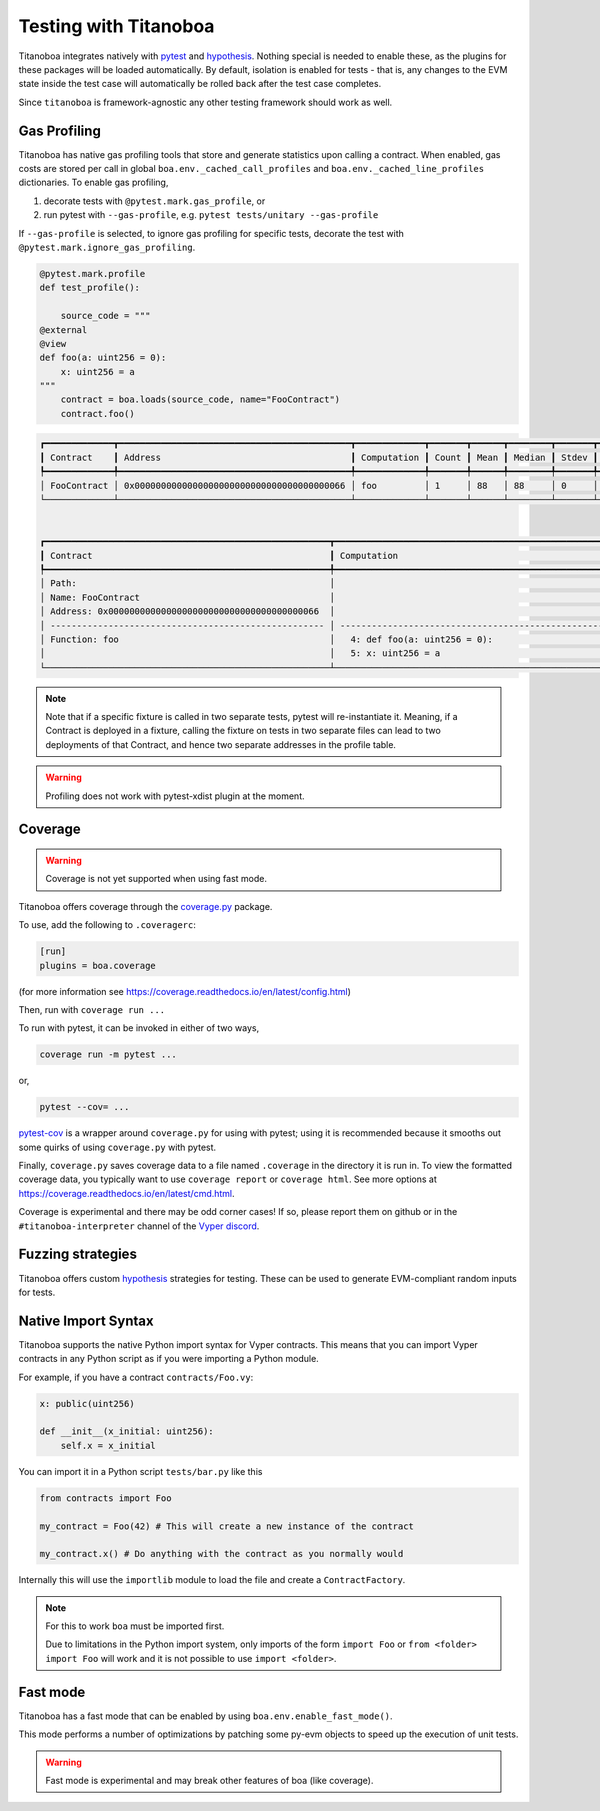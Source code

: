 Testing with Titanoboa
======================

Titanoboa integrates natively with `pytest <https://docs.pytest.org/>`_ and `hypothesis <https://hypothesis.readthedocs.io/en/latest/quickstart.html>`_. Nothing special is needed to enable these, as the plugins for these packages will be loaded automatically. By default, isolation is enabled for tests - that is, any changes to the EVM state inside the test case will automatically be rolled back after the test case completes.

Since ``titanoboa`` is framework-agnostic any other testing framework should work as well.


Gas Profiling
-----------------------

Titanoboa has native gas profiling tools that store and generate statistics upon calling a contract. When enabled, gas costs are stored per call in global ``boa.env._cached_call_profiles`` and ``boa.env._cached_line_profiles`` dictionaries.
To enable gas profiling,

1. decorate tests with ``@pytest.mark.gas_profile``, or
2. run pytest with ``--gas-profile``, e.g. ``pytest tests/unitary --gas-profile``

If ``--gas-profile`` is selected, to ignore gas profiling for specific tests, decorate the test with ``@pytest.mark.ignore_gas_profiling``.

.. code-block:: python

    @pytest.mark.profile
    def test_profile():

        source_code = """
    @external
    @view
    def foo(a: uint256 = 0):
        x: uint256 = a
    """
        contract = boa.loads(source_code, name="FooContract")
        contract.foo()

.. code-block:: console

    ┏━━━━━━━━━━━━━┳━━━━━━━━━━━━━━━━━━━━━━━━━━━━━━━━━━━━━━━━━━━━┳━━━━━━━━━━━━━┳━━━━━━━┳━━━━━━┳━━━━━━━━┳━━━━━━━┳━━━━━┳━━━━━┓
    ┃ Contract    ┃ Address                                    ┃ Computation ┃ Count ┃ Mean ┃ Median ┃ Stdev ┃ Min ┃ Max ┃
    ┡━━━━━━━━━━━━━╇━━━━━━━━━━━━━━━━━━━━━━━━━━━━━━━━━━━━━━━━━━━━╇━━━━━━━━━━━━━╇━━━━━━━╇━━━━━━╇━━━━━━━━╇━━━━━━━╇━━━━━╇━━━━━┩
    │ FooContract │ 0x0000000000000000000000000000000000000066 │ foo         │ 1     │ 88   │ 88     │ 0     │ 88  │ 88  │
    └─────────────┴────────────────────────────────────────────┴─────────────┴───────┴──────┴────────┴───────┴─────┴─────┘


    ┏━━━━━━━━━━━━━━━━━━━━━━━━━━━━━━━━━━━━━━━━━━━━━━━━━━━━━━┳━━━━━━━━━━━━━━━━━━━━━━━━━━━━━━━━━━━━━━━━━━━━━━━━━━━━━━━━━━━━━━━━━━━━━━━━━━━━┳━━━━━━━┳━━━━━━━┳━━━━━━━━┳━━━━━━━┳━━━━━━━┳━━━━━━━┓
    ┃ Contract                                             ┃ Computation                                                                ┃ Count ┃ Mean  ┃ Median ┃ Stdev ┃ Min   ┃ Max   ┃
    ┡━━━━━━━━━━━━━━━━━━━━━━━━━━━━━━━━━━━━━━━━━━━━━━━━━━━━━━╇━━━━━━━━━━━━━━━━━━━━━━━━━━━━━━━━━━━━━━━━━━━━━━━━━━━━━━━━━━━━━━━━━━━━━━━━━━━━╇━━━━━━━╇━━━━━━━╇━━━━━━━━╇━━━━━━━╇━━━━━━━╇━━━━━━━┩
    │ Path:                                                │                                                                            │       │       │        │       │       │       │
    │ Name: FooContract                                    │                                                                            │       │       │        │       │       │       │
    │ Address: 0x0000000000000000000000000000000000000066  │                                                                            │ Count │ Mean  │ Median │ Stdev │ Min   │ Max   │
    │ ---------------------------------------------------- │ -------------------------------------------------------------------------- │ ----- │ ----- │ -----  │ ----- │ ----- │ ----- │
    │ Function: foo                                        │   4: def foo(a: uint256 = 0):                                              │ 1     │ 73    │ 73     │ 0     │ 73    │ 73    │
    │                                                      │   5: x: uint256 = a                                                        │ 1     │ 15    │ 15     │ 0     │ 15    │ 15    │
    └──────────────────────────────────────────────────────┴────────────────────────────────────────────────────────────────────────────┴───────┴───────┴────────┴───────┴───────┴───────┘

.. note::
    Note that if a specific fixture is called in two separate tests, pytest will re-instantiate it. Meaning, if a Contract
    is deployed in a fixture, calling the fixture on tests in two separate files can lead to two deployments of that Contract,
    and hence two separate addresses in the profile table.

.. warning::
    Profiling does not work with pytest-xdist plugin at the moment.

Coverage
--------------

.. warning::
    Coverage is not yet supported when using fast mode.

Titanoboa offers coverage through the `coverage.py <https://coverage.readthedocs.io/>`_ package.

To use, add the following to ``.coveragerc``:

.. code-block::

    [run]
    plugins = boa.coverage

(for more information see https://coverage.readthedocs.io/en/latest/config.html)

Then, run with ``coverage run ...``

To run with pytest, it can be invoked in either of two ways,

.. code-block::

    coverage run -m pytest ...

or,

.. code-block::

    pytest --cov= ...

`pytest-cov <https://pytest-cov.readthedocs.io/en/latest/readme.html#usage>`_ is a wrapper around ``coverage.py`` for using with pytest; using it is recommended because it smooths out some quirks of using ``coverage.py`` with pytest.

Finally, ``coverage.py`` saves coverage data to a file named ``.coverage`` in the directory it is run in. To view the formatted coverage data, you typically want to use ``coverage report`` or ``coverage html``. See more options at https://coverage.readthedocs.io/en/latest/cmd.html.

Coverage is experimental and there may be odd corner cases! If so, please report them on github or in the ``#titanoboa-interpreter`` channel of the `Vyper discord <https://discord.gg/6tw7PTM7C2>`_.

Fuzzing strategies
-----------------

Titanoboa offers custom `hypothesis <https://hypothesis.readthedocs.io/en/latest/quickstart.html>`_ strategies for testing. These can be used to generate EVM-compliant random inputs for tests.

Native Import Syntax
--------------------

Titanoboa supports the native Python import syntax for Vyper contracts. This means that you can import Vyper contracts in any Python script as if you were importing a Python module.

For example, if you have a contract ``contracts/Foo.vy``:

.. code-block:: vyper

    x: public(uint256)

    def __init__(x_initial: uint256):
        self.x = x_initial

You can import it in a Python script ``tests/bar.py`` like this


.. code-block:: python

    from contracts import Foo

    my_contract = Foo(42) # This will create a new instance of the contract

    my_contract.x() # Do anything with the contract as you normally would

Internally this will use the ``importlib`` module to load the file and create a ``ContractFactory``.


.. note::

    For this to work ``boa`` must be imported first. 
    
    Due to limitations in the Python import system, only imports of the form ``import Foo`` or ``from <folder> import Foo`` will work and it is not possible to use ``import <folder>``.


Fast mode
---------

Titanoboa has a fast mode that can be enabled by using ``boa.env.enable_fast_mode()``.

This mode performs a number of optimizations by patching some py-evm objects to speed up the execution of unit tests.

.. warning::
    Fast mode is experimental and may break other features of boa (like coverage).

